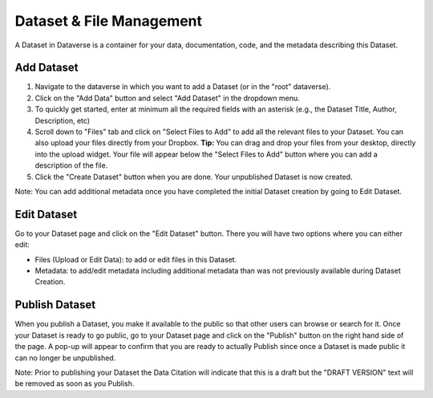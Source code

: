 Dataset & File Management
+++++++++++++++++++++++++++++

A Dataset in Dataverse is a container for your data, documentation, code, and the metadata describing this Dataset.

|image1|

Add Dataset
====================

#. Navigate to the dataverse in which you want to add a Dataset (or in the "root" dataverse). 
#. Click on the "Add Data" button and select "Add Dataset" in the dropdown menu.
#. To quickly get started, enter at minimum all the required fields with an asterisk (e.g., the Dataset Title, Author, 
   Description, etc)
#. Scroll down to "Files" tab and click on "Select Files to Add" to add all the relevant files to your Dataset. 
   You can also upload your files directly from your Dropbox. **Tip:** You can drag and drop your files from your desktop,
   directly into the upload widget. Your file will appear below the "Select Files to Add" button where you can add a
   description of the file.
#. Click the "Create Dataset" button when you are done. Your unpublished Dataset is now created. 

Note: You can add additional metadata once you have completed the initial Dataset creation by going to Edit Dataset. 


Edit Dataset
==================

Go to your Dataset page and click on the "Edit Dataset" button. There you will have two options where you can either edit:

- Files (Upload or Edit Data): to add or edit files in this Dataset.
- Metadata: to add/edit metadata including additional metadata than was not previously available during Dataset Creation.


Publish Dataset
====================

When you publish a Dataset, you make it available to the public so that other users can
browse or search for it. Once your Dataset is ready to go public, go to your Dataset page and click on the 
"Publish" button on the right hand side of the page. A pop-up will appear to confirm that you are ready to actually 
Publish since once a Dataset is made public it can no longer be unpublished. 

Note: Prior to publishing your Dataset the Data Citation will indicate that this is a draft but the "DRAFT VERSION" text
will be removed as soon as you Publish.


.. |image1| image:: ./img/DatasetDiagram.png
